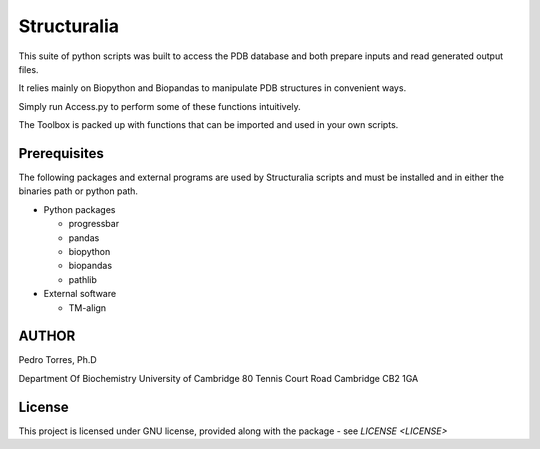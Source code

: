 Structuralia
============

This suite of python scripts was built to access the PDB database and both prepare inputs and read generated output files.

It relies mainly on Biopython and Biopandas to manipulate PDB structures in convenient ways.

Simply run Access.py to perform some of these functions intuitively.

The Toolbox is packed up with functions that can be imported and used in your own scripts.

Prerequisites
-------------

The following packages and external programs are used by Structuralia scripts and must be installed and in either the binaries path or python path.

- Python packages

  - progressbar
  - pandas
  - biopython
  - biopandas
  - pathlib

- External software

  - TM-align

AUTHOR
------

Pedro Torres, Ph.D

Department Of Biochemistry
University of Cambridge
80 Tennis Court Road
Cambridge CB2 1GA

License
-------

This project is licensed under GNU license, provided along with the package - see `LICENSE <LICENSE>`


